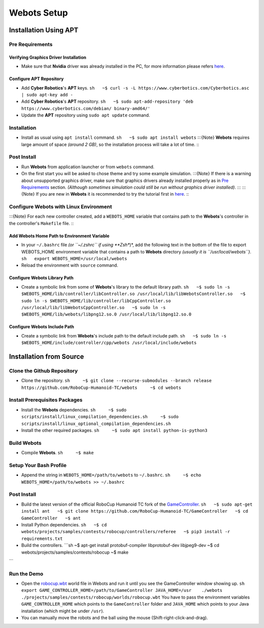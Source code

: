 Webots Setup
============

Installation Using APT
----------------------

Pre Requirements
~~~~~~~~~~~~~~~~

Verifying Graphics Driver Installation
^^^^^^^^^^^^^^^^^^^^^^^^^^^^^^^^^^^^^^

-  Make sure that **Nvidia** driver was already installed in the PC, for
   more information please refers
   `here <https://cyberbotics.com/doc/guide/verifying-your-graphics-driver-installation>`__.

Configure APT Repository
^^^^^^^^^^^^^^^^^^^^^^^^

-  Add **Cyber Robotics**'s **APT** keys.
   ``sh   ~$ curl -s -L https://www.cyberbotics.com/Cyberbotics.asc | sudo apt-key add -``
-  Add **Cyber Robotics**'s **APT** repository.
   ``sh   ~$ sudo apt-add-repository 'deb https://www.cyberbotics.com/debian/ binary-amd64/'``
-  Update the **APT** repository using ``sudo apt update`` command.

Installation
~~~~~~~~~~~~

-  Install as usual using ``apt install`` command.
   ``sh   ~$ sudo apt install webots`` :::{Note} **Webots** requires
   large amount of space *(around 2 GB)*, so the installation process
   will take a lot of time. :::

Post Install
~~~~~~~~~~~~

-  Run **Webots** from application launcher or from ``webots`` command.
-  On the first start you will be asked to chose theme and try some
   example simulation. :::{Note} If there is a warning about unsupported
   graphics driver, make sure that graphics drivers already installed
   properly as in `Pre Requirements <#Pre-Requirements>`__ section.
   *(Although sometimes simulation could still be run without graphics
   driver installed)*. ::: :::{Note} If you are new in **Webots** it is
   recommended to try the tutorial first in
   `here <https://cyberbotics.com/doc/guide/tutorials>`__. :::

Configure Webots with Linux Environment
~~~~~~~~~~~~~~~~~~~~~~~~~~~~~~~~~~~~~~~

:::{Note} For each new controller created, add a ``WEBOTS_HOME``
variable that contains path to the **Webots**'s controller in the
controller's ``Makefile`` file. :::

Add Webots Home Path to Environment Variable
^^^^^^^^^^^^^^^^^^^^^^^^^^^^^^^^^^^^^^^^^^^^

-  In your ``~/.bashrc`` file *(or ``~/.zshrc`` if using **Zsh**)*, add
   the following text in the bottom of the file to export WEBOTS\_HOME
   environment variable that contains a path to **Webots** directory
   *(usually it is ``/usr/local/webots``)*.
   ``sh   export WEBOTS_HOME=/usr/local/webots``
-  Reload the environment with ``source`` command.

Configure Webots Library Path
^^^^^^^^^^^^^^^^^^^^^^^^^^^^^

-  Create a symbolic link from some of **Webots**'s library to the
   default library path.
   ``sh   ~$ sudo ln -s $WEBOTS_HOME/lib/controller/libController.so /usr/local/lib/libWebotsController.so   ~$ sudo ln -s $WEBOTS_HOME/lib/controller/libCppController.so /usr/local/lib/libWebotsCppController.so   ~$ sudo ln -s $WEBOTS_HOME/lib/webots/libpng12.so.0 /usr/local/lib/libpng12.so.0``

Configure Webots Include Path
^^^^^^^^^^^^^^^^^^^^^^^^^^^^^

-  Create a symbolic link from **Webots**'s include path to the default
   include path.
   ``sh   ~$ sudo ln -s $WEBOTS_HOME/include/controller/cpp/webots /usr/local/include/webots``

Installation from Source
------------------------

Clone the Github Repository
~~~~~~~~~~~~~~~~~~~~~~~~~~~

-  Clone the repository.
   ``sh     ~$ git clone --recurse-submodules --branch release https://github.com/RoboCup-Humanoid-TC/webots     ~$ cd webots``

Install Prerequisites Packages
~~~~~~~~~~~~~~~~~~~~~~~~~~~~~~

-  Install the **Webots** dependencies.
   ``sh     ~$ sudo scripts/install/linux_compilation_dependencies.sh     ~$ sudo scripts/install/linux_optional_compilation_dependencies.sh``
-  Install the other required packages.
   ``sh     ~$ sudo apt install python-is-python3``

Build Webots
~~~~~~~~~~~~

-  Compile **Webots**. ``sh     ~$ make``

Setup Your Bash Profile
~~~~~~~~~~~~~~~~~~~~~~~

-  Append the string in ``WEBOTS_HOME=/path/to/webots`` to
   ``~/.bashrc``.
   ``sh     ~$ echo WEBOTS_HOME=/path/to/webots >> ~/.bashrc``

Post Install
~~~~~~~~~~~~

-  Build the latest version of the official RoboCup Humanoid TC fork of
   the
   `GameController <https://github.com/RoboCup-Humanoid-TC/GameController>`__.
   ``sh   ~$ sudo apt-get install ant   ~$ git clone https://github.com/RoboCup-Humanoid-TC/GameController   ~$ cd GameController   ~$ ant``
-  Install Python dependencies.
   ``sh   ~$ cd webots/projects/samples/contests/robocup/controllers/referee   ~$ pip3 install -r requirements.txt``
-  Build the controllers. \`\`\`sh ~$ apt-get install protobuf-compiler
   libprotobuf-dev libjpeg9-dev ~$ cd
   webots/projects/samples/contests/robocup ~$ make

\`\`\`

Run the Demo
~~~~~~~~~~~~

-  Open the
   `robocup.wbt <https://github.com/RoboCup-Humanoid-TC/webots/blob/release/projects/samples/contests/robocup/worlds/robocup.wbt>`__
   world file in Webots and run it until you see the GameController
   window showing up.
   ``sh    export GAME_CONTROLLER_HOME=/path/to/GameController JAVA_HOME=/usr    ./webots ./projects/samples/contests/robocup/worlds/robocup.wbt``
   You have to pass the environment variables ``GAME_CONTROLLER_HOME``
   which points to the ``GameController`` folder and ``JAVA_HOME`` which
   points to your Java installation (which might be under ``/usr``).
-  You can manually move the robots and the ball using the mouse
   (Shift-right-click-and-drag).
